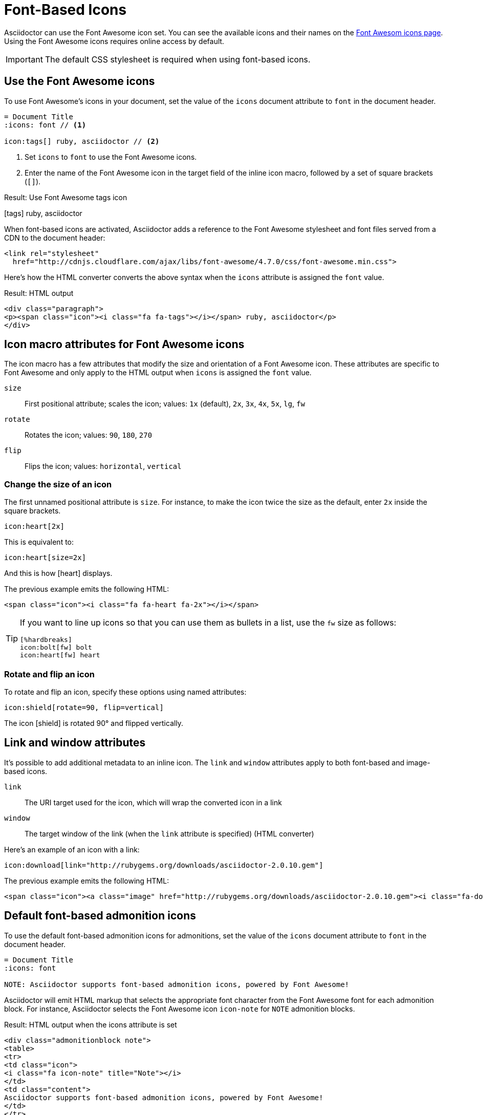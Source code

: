 = Font-Based Icons
:url-fontawesome-icons: https://fontawesome.com/icons?d=gallery

Asciidoctor can use the Font Awesome icon set.
You can see the available icons and their names on the {url-fontawesome-icons}[Font Awesom icons page^].
Using the Font Awesome icons requires online access by default.

IMPORTANT: The default CSS stylesheet is required when using font-based icons.

== Use the Font Awesome icons

To use Font Awesome's icons in your document, set the value of the `icons` document attribute to `font` in the document header.

[source]
----
= Document Title
:icons: font // <1>

icon:tags[] ruby, asciidoctor // <2>
----
<1> Set `icons` to `font` to use the Font Awesome icons.
<2> Enter the name of the Font Awesome icon in the target field of the inline icon macro, followed by a set of square brackets (`[]`).

.Result: Use Font Awesome tags icon
icon:tags[] ruby, asciidoctor

When font-based icons are activated, Asciidoctor adds a reference to the Font Awesome stylesheet and font files served from a CDN to the document header:

[source,xml]
----
<link rel="stylesheet"
  href="http://cdnjs.cloudflare.com/ajax/libs/font-awesome/4.7.0/css/font-awesome.min.css">
----

Here's how the HTML converter converts the above syntax when the `icons` attribute is assigned the `font` value.

.Result: HTML output
[source,xml]
----
<div class="paragraph">
<p><span class="icon"><i class="fa fa-tags"></i></span> ruby, asciidoctor</p>
</div>
----

== Icon macro attributes for Font Awesome icons

The icon macro has a few attributes that modify the size and orientation of a Font Awesome icon.
These attributes are specific to Font Awesome and only apply to the HTML output when `icons` is assigned the `font` value.

`size`::
First positional attribute; scales the icon; values: `1x` (default), `2x`, `3x`, `4x`, `5x`, `lg`, `fw`

`rotate`::
Rotates the icon; values: `90`, `180`, `270`

`flip`::
Flips the icon; values: `horizontal`, `vertical`

=== Change the size of an icon

The first unnamed positional attribute is `size`.
For instance, to make the icon twice the size as the default, enter `2x` inside the square brackets.

[source]
----
icon:heart[2x]
----

This is equivalent to:

[source]
----
icon:heart[size=2x]
----

And this is how icon:heart[size=2x] displays.

The previous example emits the following HTML:

[source,html]
----
<span class="icon"><i class="fa fa-heart fa-2x"></i></span>
----

[TIP]
====
If you want to line up icons so that you can use them as bullets in a list, use the `fw` size as follows:

----
[%hardbreaks]
icon:bolt[fw] bolt
icon:heart[fw] heart
----
====

=== Rotate and flip an icon

To rotate and flip an icon, specify these options using named attributes:

[source]
----
icon:shield[rotate=90, flip=vertical]
----

The icon icon:shield[rotate=90, flip=vertical] is rotated 90{deg} and flipped vertically.

////
The previous example emits the following HTML:

[source,xml]
----
<span class="icon"><i class="fa-shield fa-rotate-90 fa-flip-vertical"></i></span>
----
////

== Link and window attributes

It's possible to add additional metadata to an inline icon.
The `link` and `window` attributes apply to both font-based and image-based icons.

`link`::
The URI target used for the icon, which will wrap the converted icon in a link

`window`::
The target window of the link (when the `link` attribute is specified) (HTML converter)

Here's an example of an icon with a link:

[source]
----
icon:download[link="http://rubygems.org/downloads/asciidoctor-2.0.10.gem"]
----

The previous example emits the following HTML:

[source,html]
----
<span class="icon"><a class="image" href="http://rubygems.org/downloads/asciidoctor-2.0.10.gem"><i class="fa-download"></i></a></span>
----

== Default font-based admonition icons

To use the default font-based admonition icons for admonitions, set the value of the `icons` document attribute to `font` in the document header.

[source]
----
= Document Title
:icons: font

NOTE: Asciidoctor supports font-based admonition icons, powered by Font Awesome!
----

// We need to explain that the default admonition icons have different names (i.e., `icon-note` instead of `fa-note`, because they're built in to the stylesheet.

Asciidoctor will emit HTML markup that selects the appropriate font character from the Font Awesome font for each admonition block.
For instance, Asciidoctor selects the Font Awesome icon `icon-note` for `NOTE` admonition blocks.

.Result: HTML output when the icons attribute is set
[source,html]
----
<div class="admonitionblock note">
<table>
<tr>
<td class="icon">
<i class="fa icon-note" title="Note"></i>
</td>
<td class="content">
Asciidoctor supports font-based admonition icons, powered by Font Awesome!
</td>
</tr>
</table>
</div>
----

This is how the admonition looks rendered.

NOTE: Asciidoctor supports font-based admonition icons, powered by Font Awesome!
